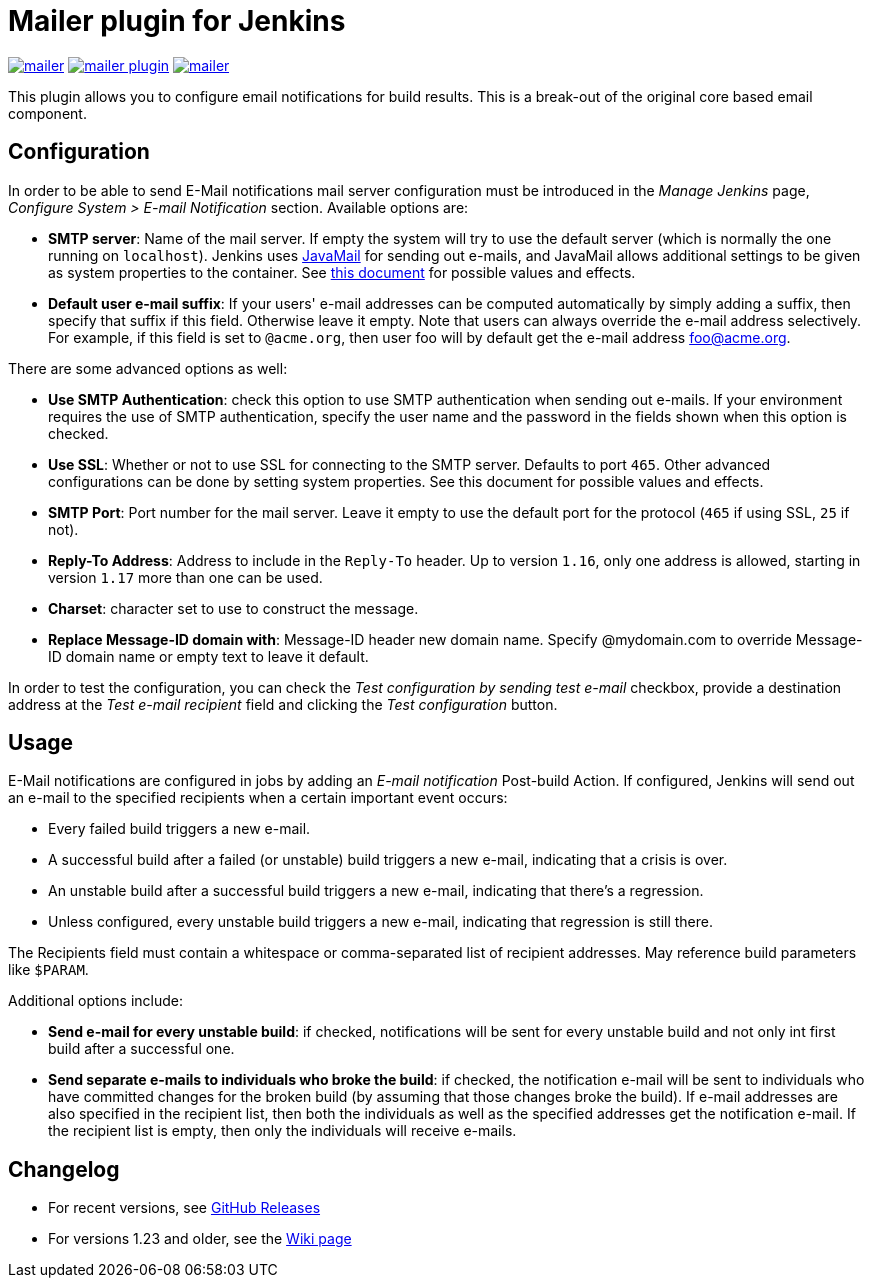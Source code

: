 Mailer plugin for Jenkins
=========================

image:https://img.shields.io/jenkins/plugin/v/mailer.svg[link="https://plugins.jenkins.io/mailer"]
image:https://img.shields.io/github/release/jenkinsci/mailer-plugin.svg?label=changelog[link="https://github.com/jenkinsci/mailer-plugin/releases/latest"]
image:https://img.shields.io/jenkins/plugin/i/mailer.svg?color=blue[link="https://plugins.jenkins.io/mailer"]


This plugin allows you to configure email notifications for build results. This is a break-out of the original core based email component.

== Configuration

In order to be able to send E-Mail notifications mail server configuration must be introduced in the _Manage Jenkins_ page,  
_Configure System > E-mail Notification_ section. Available options are:

* **SMTP server**: Name of the mail server. If empty the system will try to use the default server 
(which is normally the one running on `localhost`). 
Jenkins uses https://javaee.github.io/javamail/[JavaMail] for sending out e-mails, and JavaMail allows additional settings to be given as system properties to the container. 
See http://jenkins-ci.org/javamail-properties[this document] for possible values and effects.
* **Default user e-mail suffix**: If your users' e-mail addresses can be computed automatically by simply adding a suffix, then specify that suffix if this field. 
Otherwise leave it empty. Note that users can always override the e-mail address selectively. 
For example, if this field is set to `@acme.org`, then user foo will by default get the e-mail address foo@acme.org.

There are some advanced options as well:

* **Use SMTP Authentication**: check this option to use SMTP authentication when sending out e-mails. 
If your environment requires the use of SMTP authentication, specify the user name and the password in the fields shown when this option is checked.
* **Use SSL**: Whether or not to use SSL for connecting to the SMTP server. 
Defaults to port `465`. 
Other advanced configurations can be done by setting system properties. See this document for possible values and effects.
* **SMTP Port**: Port number for the mail server. 
Leave it empty to use the default port for the protocol (`465` if using SSL, `25` if not).
* **Reply-To Address**: Address to include in the `Reply-To` header.
Up to version `1.16`, only one address is allowed, starting in version `1.17` more than one can be used.
* **Charset**: character set to use to construct the message.
* **Replace Message-ID domain with**: Message-ID header new domain name. Specify @mydomain.com to override Message-ID domain name or empty text to leave it default.

In order to test the configuration, you can check the _Test configuration by sending test e-mail_ checkbox, provide a destination address at the _Test e-mail recipient_ field and clicking the _Test configuration_ button.

== Usage

E-Mail notifications are configured in jobs by adding an _E-mail notification_ Post-build Action. 
If configured, Jenkins will send out an e-mail to the specified recipients when a certain important event occurs:

* Every failed build triggers a new e-mail.
* A successful build after a failed (or unstable) build triggers a new e-mail, indicating that a crisis is over.
* An unstable build after a successful build triggers a new e-mail, indicating that there's a regression.
* Unless configured, every unstable build triggers a new e-mail, indicating that regression is still there.

The Recipients field must contain a whitespace or comma-separated list of recipient addresses. 
May reference build parameters like `$PARAM`.

Additional options include:

* **Send e-mail for every unstable build**: 
if checked, notifications will be sent for every unstable build and not only int first build after a successful one.
* **Send separate e-mails to individuals who broke the build**: 
if checked, the notification e-mail will be sent to individuals who have committed changes for the broken build (by assuming that those changes broke the build).
If e-mail addresses are also specified in the recipient list, then both the individuals as well as the specified addresses get the notification e-mail. 
If the recipient list is empty, then only the individuals will receive e-mails.

== Changelog

* For recent versions, see https://github.com/jenkinsci/mailer-plugin/releases[GitHub Releases]
* For versions 1.23 and older, see the https://wiki.jenkins.io/display/JENKINS/Mailer[Wiki page]
